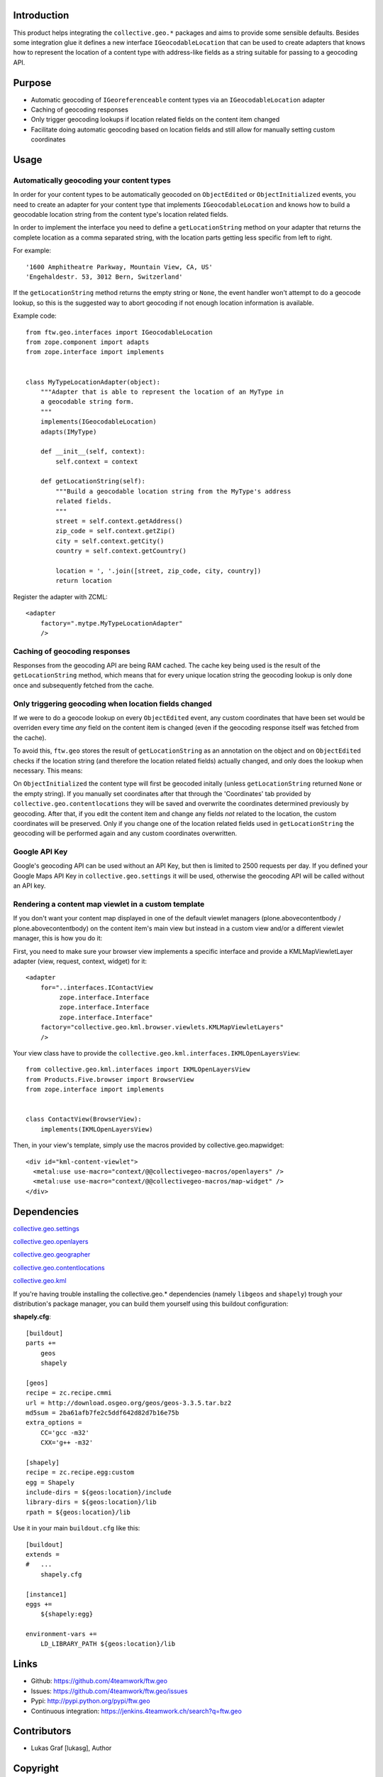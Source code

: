 Introduction
============

This product helps integrating the ``collective.geo.*`` packages and aims to
provide some sensible defaults. Besides some integration glue it defines a new
interface ``IGeocodableLocation`` that can be used to create adapters that knows
how to represent the location of a content type with address-like fields as a
string suitable for passing to a geocoding API.


Purpose
========

- Automatic geocoding of ``IGeoreferenceable`` content types via an
  ``IGeocodableLocation`` adapter
- Caching of geocoding responses
- Only trigger geocoding lookups if location related fields on the content item
  changed
- Facilitate doing automatic geocoding based on location fields and still allow
  for manually setting custom coordinates


Usage
=====


Automatically geocoding your content types
------------------------------------------

In order for your content types to be automatically geocoded on ``ObjectEdited``
or ``ObjectInitialized`` events, you need to create an adapter for your content
type that implements ``IGeocodableLocation`` and knows how to build a geocodable
location string from the content type's location related fields.

In order to implement the interface you need to define a ``getLocationString``
method on your adapter that returns the complete location as a comma separated
string, with the location parts getting less specific from left to right.

For example::

    '1600 Amphitheatre Parkway, Mountain View, CA, US'
    'Engehaldestr. 53, 3012 Bern, Switzerland'

If the ``getLocationString`` method returns the empty string or ``None``, the
event handler won't attempt to do a geocode lookup, so this is the suggested way
to abort geocoding if not enough location information is available.

Example code::

    from ftw.geo.interfaces import IGeocodableLocation
    from zope.component import adapts
    from zope.interface import implements


    class MyTypeLocationAdapter(object):
        """Adapter that is able to represent the location of an MyType in
        a geocodable string form.
        """
        implements(IGeocodableLocation)
        adapts(IMyType)

        def __init__(self, context):
            self.context = context

        def getLocationString(self):
            """Build a geocodable location string from the MyType's address
            related fields.
            """
            street = self.context.getAddress()
            zip_code = self.context.getZip()
            city = self.context.getCity()
            country = self.context.getCountry()

            location = ', '.join([street, zip_code, city, country])
            return location


Register the adapter with ZCML::

    <adapter
        factory=".mytpe.MyTypeLocationAdapter"
        />


Caching of geocoding responses
------------------------------

Responses from the geocoding API are being RAM cached. The cache key being used
is the result of the ``getLocationString`` method, which means that for every
unique location string the geocoding lookup is only done once and subsequently
fetched from the cache.


Only triggering geocoding when location fields changed
------------------------------------------------------

If we were to do a geocode lookup on every ``ObjectEdited`` event, any custom
coordinates that have been set would be overriden every time *any* field on
the content item is changed (even if the geocoding response itself was fetched
from the cache).

To avoid this, ``ftw.geo`` stores the result of ``getLocationString`` as an
annotation on the object and on ``ObjectEdited`` checks if the location string
(and therefore the location related fields) actually changed, and only does the
lookup when necessary. This means:

On ``ObjectInitialized`` the content type will first be geocoded initally
(unless ``getLocationString`` returned ``None`` or the empty string). If you
manually set coordinates after that through the 'Coordinates' tab provided by
``collective.geo.contentlocations`` they will be saved and overwrite the
coordinates determined previously by geocoding. After that, if you edit the
content item and change any fields *not* related to the location, the custom
coordinates will be preserved. Only if you change one of the location related
fields used in ``getLocationString`` the geocoding will be performed again and
any custom coordinates overwritten.


Google API Key
--------------

Google's geocoding API can be used without an API Key, but then is limited to
2500 requests per day. If you defined your Google Maps API Key in
``collective.geo.settings`` it will be used, otherwise the geocoding API will be
called without an API key.


Rendering a content map viewlet in a custom template
----------------------------------------------------

If you don't want your content map displayed in one of the default viewlet
managers (plone.abovecontentbody / plone.abovecontentbody) on the content item's
main view but instead in a custom view and/or a different viewlet manager, this
is how you do it:

First, you need to make sure your browser view implements a specific interface
and provide a KMLMapViewletLayer adapter (view, request, context, widget) for
it::

    <adapter
        for="..interfaces.IContactView
             zope.interface.Interface
             zope.interface.Interface
             zope.interface.Interface"
        factory="collective.geo.kml.browser.viewlets.KMLMapViewletLayers"
        />

Your view class have to provide the ``collective.geo.kml.interfaces.IKMLOpenLayersView``::

    from collective.geo.kml.interfaces import IKMLOpenLayersView
    from Products.Five.browser import BrowserView
    from zope.interface import implements


    class ContactView(BrowserView):
        implements(IKMLOpenLayersView)

Then, in your view's template, simply use the macros provided by
collective.geo.mapwidget::

        <div id="kml-content-viewlet">
          <metal:use use-macro="context/@@collectivegeo-macros/openlayers" />
          <metal:use use-macro="context/@@collectivegeo-macros/map-widget" />
        </div>



Dependencies
============

`collective.geo.settings <https://github.com/collective/collective.geo.settings>`_

`collective.geo.openlayers <https://github.com/collective/collective.geo.openlayers>`_

`collective.geo.geographer <https://github.com/collective/collective.geo.geographer>`_

`collective.geo.contentlocations <https://github.com/collective/collective.geo.contentlocations>`_

`collective.geo.kml <https://github.com/collective/collective.geo.kml>`_


If you're having trouble installing the collective.geo.* dependencies (namely
``libgeos`` and ``shapely``) trough your distribution's package manager, you can
build them yourself using this buildout configuration:



**shapely.cfg**::

    [buildout]
    parts +=
        geos
        shapely

    [geos]
    recipe = zc.recipe.cmmi
    url = http://download.osgeo.org/geos/geos-3.3.5.tar.bz2
    md5sum = 2ba61afb7fe2c5ddf642d82d7b16e75b
    extra_options =
        CC='gcc -m32'
        CXX='g++ -m32'

    [shapely]
    recipe = zc.recipe.egg:custom
    egg = Shapely
    include-dirs = ${geos:location}/include
    library-dirs = ${geos:location}/lib
    rpath = ${geos:location}/lib

Use it in your main ``buildout.cfg`` like this::

    [buildout]
    extends =
    #   ...
        shapely.cfg

    [instance1]
    eggs +=
        ${shapely:egg}

    environment-vars +=
        LD_LIBRARY_PATH ${geos:location}/lib


Links
=====

- Github: https://github.com/4teamwork/ftw.geo
- Issues: https://github.com/4teamwork/ftw.geo/issues
- Pypi: http://pypi.python.org/pypi/ftw.geo
- Continuous integration: https://jenkins.4teamwork.ch/search?q=ftw.geo


Contributors
============

- Lukas Graf [lukasg], Author


Copyright
=========

This package is copyright by `4teamwork <http://www.4teamwork.ch/>`_.

``ftw.geo`` is licensed under GNU General Public License, version 2.
